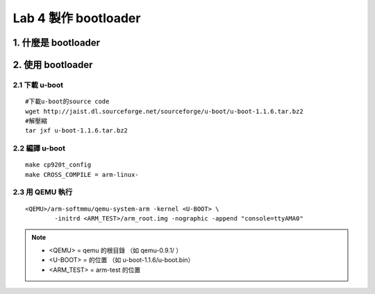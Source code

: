 =====================
Lab 4 製作 bootloader
=====================

.. 目前還在嘗試用QEMU跑 uboot 的方法，因此這次實驗內容還不確定

1. 什麼是 bootloader
====================

2. 使用 bootloader
==================

2.1 下載 u-boot
---------------
::

  #下載u-boot的source code
  wget http://jaist.dl.sourceforge.net/sourceforge/u-boot/u-boot-1.1.6.tar.bz2
  #解壓縮
  tar jxf u-boot-1.1.6.tar.bz2


2.2 編譯 u-boot
---------------
::

  make cp920t_config
  make CROSS_COMPILE = arm-linux- 


2.3 用 QEMU 執行
----------------
::

  <QEMU>/arm-softmmu/qemu-system-arm -kernel <U-BOOT> \
          -initrd <ARM_TEST>/arm_root.img -nographic -append "console=ttyAMA0"

.. note::
   - <QEMU> = qemu 的根目錄 （如 qemu-0.9.1/ ）
   - <U-BOOT> = 的位置 （如 u-boot-1.1.6/u-boot.bin）
   - <ARM_TEST> = arm-test 的位置




